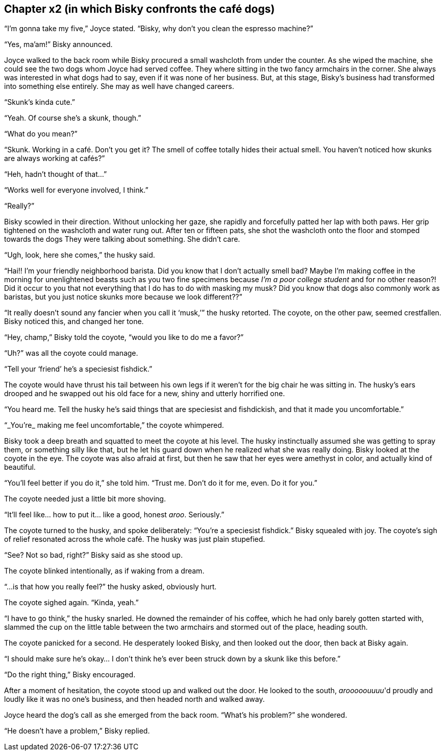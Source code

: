 == Chapter x2 (in which Bisky confronts the café dogs)

"`I'm gonna take my five,`" Joyce stated. "`Bisky, why don't you clean the
espresso machine?`"

"`Yes, ma'am!`" Bisky announced.

Joyce walked to the back room while Bisky procured a small washcloth from
under the counter. As she wiped the machine, she could see the two dogs whom
Joyce had served coffee. They where sitting in the two fancy armchairs in
the corner. She always was interested in what dogs had to say, even if it
was none of her business. But, at this stage, Bisky's business had
transformed into something else entirely. She may as well have changed
careers.

"`Skunk's kinda cute.`"

"`Yeah. Of course she's a skunk, though.`"

"`What do you mean?`"

"`Skunk. Working in a café. Don't you get it? The smell of coffee totally
hides their actual smell. You haven't noticed how skunks are always working
at cafés?`"

"`Heh, hadn't thought of that...`"

"`Works well for everyone involved, I think.`"

"`Really?`"

Bisky scowled in their direction. Without unlocking her gaze, she rapidly
and forcefully patted her lap with both paws. Her grip tightened on the
washcloth and water rung out.  After ten or fifteen pats, she shot the
washcloth onto the floor and stomped towards the dogs They were talking
about something. She didn't care.

"`Ugh, look, here she comes,`" the husky said.

"`Hai!! I'm your friendly neighborhood barista. Did you know that I don't
actually smell bad? Maybe I'm making coffee in the morning for unenlightened
beasts such as you two fine specimens because _I'm a poor college student_
and for no other reason?! Did it occur to you that not everything that I do
has to do with masking my musk? Did you know that dogs also commonly work as
baristas, but you just notice skunks more because we look different??`"

"`It really doesn't sound any fancier when you call it '`musk,`'`" the husky
retorted.  The coyote, on the other paw, seemed crestfallen. Bisky noticed
this, and changed her tone.

"`Hey, champ,`" Bisky told the coyote, "`would you like to do me a favor?`"

"`Uh?`" was all the coyote could manage.

"`Tell your '`friend`' he's a speciesist fishdick.`"

The coyote would have thrust his tail between his own legs if it weren't for
the big chair he was sitting in. The husky's ears drooped and he swapped out
his old face for a new, shiny and utterly horrified one.

"`You heard me. Tell the husky he's said things that are speciesist and
fishdickish, and that it made you uncomfortable.`"

"`_You're_ making me feel uncomfortable,`" the coyote whimpered.

Bisky took a deep breath and squatted to meet the coyote at his level. The
husky instinctually assumed she was getting to spray them, or something
silly like that, but he let his guard down when he realized what she was
really doing. Bisky looked at the coyote in the eye. The coyote was also
afraid at first, but then he saw that her eyes were amethyst in color, and
actually kind of beautiful.

"`You'll feel better if you do it,`" she told him. "`Trust me. Don't do it
for me, even. Do it for you.`"

The coyote needed just a little bit more shoving.

"`It'll feel like... how to put it... like a good, honest _aroo_.
Seriously.`"

The coyote turned to the husky, and spoke deliberately: "`You're a
speciesist fishdick.`" Bisky squealed with joy. The coyote's sigh of relief
resonated across the whole café. The husky was just plain stupefied.

"`See? Not so bad, right?`" Bisky said as she stood up.

The coyote blinked intentionally, as if waking from a dream. 

"`...is that how you really feel?`" the husky asked, obviously hurt.

The coyote sighed again. "`Kinda, yeah.`"

"`I have to go think,`" the husky snarled. He downed the remainder of his
coffee, which he had only barely gotten started with, slammed the cup on the
little table between the two armchairs and stormed out of the place, heading
south.

The coyote panicked for a second. He desperately looked Bisky, and then
looked out the door, then back at Bisky again.

"`I should make sure he's okay... I don't think he's ever been struck down
by a skunk like this before.`"

"`Do the right thing,`" Bisky encouraged.

After a moment of hesitation, the coyote stood up and walked out the door.
He looked to the south, _arooooouuuu_'d proudly and loudly like it was no
one's business, and then headed north and walked away.

Joyce heard the dog's call as she emerged from the back room. "`What's his
problem?`" she wondered.

"`He doesn't have a problem,`" Bisky replied.
